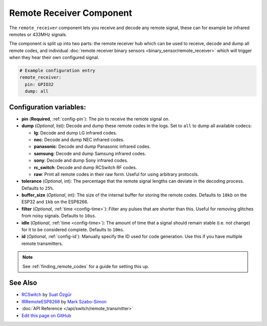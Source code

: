 Remote Receiver Component
=========================

The ``remote_receiver`` component lets you receive and decode any remote signal, these can
for example be infrared remotes or 433MHz signals.

The component is split up into two parts: the remote receiver hub which can be used to
receive, decode and dump all remote codes, and individual
:doc:`remote receiver binary sensors <binary_sensor/remote_receiver>` which will trigger when they
hear their own configured signal.

.. code:: yaml

    # Example configuration entry
    remote_receiver:
      pin: GPIO32
      dump: all


Configuration variables:
------------------------

- **pin** (**Required**, :ref:`config-pin`): The pin to receive the remote signal on.
- **dump** (*Optional*, list): Decode and dump these remote codes in the logs. Set to ``all`` to
  dump all available codecs:

  - **lg**: Decode and dump LG infrared codes.
  - **nec**: Decode and dump NEC infrared codes.
  - **panasonic**: Decode and dump Panasonic infrared codes.
  - **samsung**: Decode and dump Samsung infrared codes.
  - **sony**: Decode and dump Sony infrared codes.
  - **rc_switch**: Decode and dump RCSwitch RF codes.
  - **raw**: Print all remote codes in their raw form. Useful for using arbitrary protocols.

- **tolerance** (*Optional*, int): The percentage that the remote signal lengths can deviate in the
  decoding process. Defaults to ``25%``.
- **buffer_size** (*Optional*, int): The size of the internal buffer for storing the remote codes. Defaults to ``10kb``
  on the ESP32 and ``1kb`` on the ESP8266.
- **filter** (*Optional*, :ref:`time <config-time>`): Filter any pulses that are shorter than this. Useful for removing
  glitches from noisy signals. Defaults to ``10us``.
- **idle** (*Optional*, :ref:`time <config-time>`): The amount of time that a signal should remain stable (i.e. not
  change) for it to be considered complete. Defaults to ``10ms``.
- **id** (*Optional*, :ref:`config-id`): Manually specify the ID used for code generation. Use this if you have
  multiple remote transmitters.

.. note::

    See :ref:`finding_remote_codes` for a guide for setting this up.

See Also
--------

- `RCSwitch <https://github.com/sui77/rc-switch>`__ by `Suat Özgür <https://github.com/sui77>`__
- `IRRemoteESP8266 <https://github.com/markszabo/IRremoteESP8266/>`__ by `Mark Szabo-Simon <https://github.com/markszabo>`__
- :doc:`API Reference </api/switch/remote_transmitter>`
- `Edit this page on GitHub <https://github.com/OttoWinter/esphomedocs/blob/current/esphomeyaml/components/remote_transmitter.rst>`__

.. disqus::
